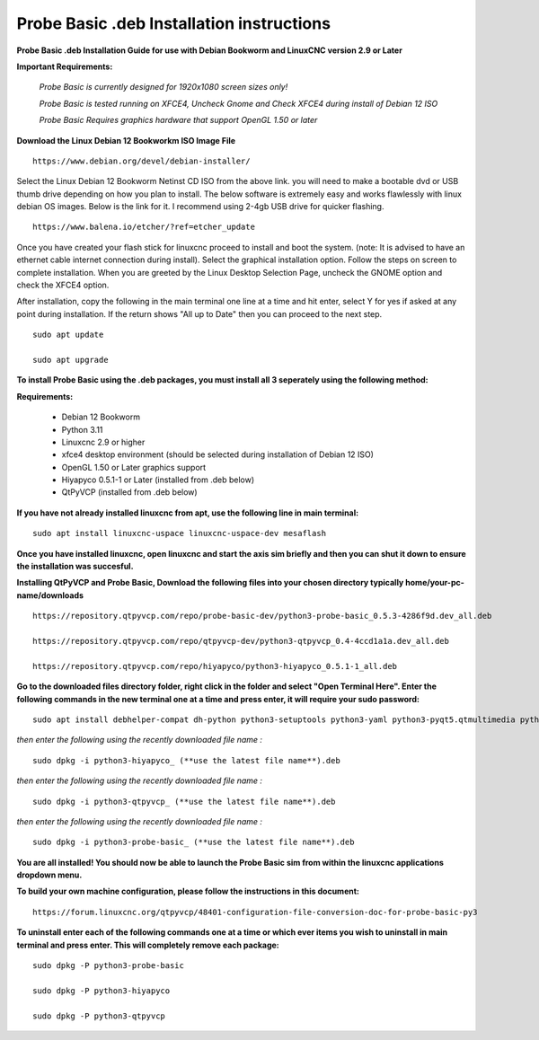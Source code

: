 ==========================================
Probe Basic .deb Installation instructions
==========================================


**Probe Basic .deb Installation Guide for use with Debian Bookworm and LinuxCNC version 2.9 or Later**


**Important Requirements:**

	*Probe Basic is currently designed for 1920x1080 screen sizes only!*

	*Probe Basic is tested running on XFCE4, Uncheck Gnome and Check XFCE4 during install of Debian 12 ISO*

	*Probe Basic Requires graphics hardware that support OpenGL 1.50 or later*



**Download the Linux Debian 12 Bookworkm ISO Image File**

::

    https://www.debian.org/devel/debian-installer/


Select the Linux Debian 12 Bookworm Netinst CD ISO from the above link. you will need to make a bootable dvd or USB thumb drive depending on how you plan to install.  The below software is extremely easy and works flawlessly with linux debian OS images. Below is the link for it. I recommend using 2-4gb USB drive for quicker flashing.

::

    https://www.balena.io/etcher/?ref=etcher_update


Once you have created your flash stick for linuxcnc proceed to install and boot the system. (note: It is advised to have an ethernet cable internet connection during install).  Select the graphical installation option. Follow the steps on screen to complete installation.  When you are greeted by the Linux Desktop Selection Page, uncheck the GNOME option and check the XFCE4 option.

After installation, copy the following in the main terminal one line at a time and hit enter, select Y for yes if asked at any point during installation.  If the return shows "All up to Date" then you can proceed to the next step.

::

    sudo apt update
    
    sudo apt upgrade


**To install Probe Basic using the .deb packages, you must install all 3 seperately using the following method:**

**Requirements:**

    - Debian 12 Bookworm
    - Python 3.11
    - Linuxcnc 2.9 or higher
    - xfce4 desktop environment (should be selected during installation of Debian 12 ISO)
    - OpenGL 1.50 or Later graphics support
    - Hiyapyco 0.5.1-1 or Later (installed from .deb below)
    - QtPyVCP (installed from .deb below)


**If you have not already installed linuxcnc from apt, use the following line in main terminal:**

::

    sudo apt install linuxcnc-uspace linuxcnc-uspace-dev mesaflash


**Once you have installed linuxcnc, open linuxcnc and start the axis sim briefly and then you can shut it down to ensure the installation was succesful.**


**Installing QtPyVCP and Probe Basic, Download the following files into your chosen directory typically home/your-pc-name/downloads**

::

    https://repository.qtpyvcp.com/repo/probe-basic-dev/python3-probe-basic_0.5.3-4286f9d.dev_all.deb

    https://repository.qtpyvcp.com/repo/qtpyvcp-dev/python3-qtpyvcp_0.4-4ccd1a1a.dev_all.deb

    https://repository.qtpyvcp.com/repo/hiyapyco/python3-hiyapyco_0.5.1-1_all.deb
    

**Go to the downloaded files directory folder, right click in the folder and select "Open Terminal Here". Enter the following commands in the new terminal one at a time and press enter, it will require your sudo password:**

::

    sudo apt install debhelper-compat dh-python python3-setuptools python3-yaml python3-pyqt5.qtmultimedia python3-pyqt5.qtquick qml-module-qtquick-controls libqt5multimedia5-plugins python3-dev python3-docopt python3-qtpy python3-pyudev python3-psutil python3-markupsafe python3-vtk9 python3-pyqtgraph python3-simpleeval python3-jinja2 python3-deepdiff python3-sqlalchemy qttools5-dev-tools python3-serial


*then enter the following using the recently downloaded file name :*

::

    sudo dpkg -i python3-hiyapyco_ (**use the latest file name**).deb


*then enter the following using the recently downloaded file name :*
    
::

    sudo dpkg -i python3-qtpyvcp_ (**use the latest file name**).deb


*then enter the following using the recently downloaded file name :*

::

    sudo dpkg -i python3-probe-basic_ (**use the latest file name**).deb


**You are all installed!  You should now be able to launch the Probe Basic sim from within the linuxcnc applications dropdown menu.**


**To build your own machine configuration, please follow the instructions in this document:**

::
    
    https://forum.linuxcnc.org/qtpyvcp/48401-configuration-file-conversion-doc-for-probe-basic-py3


**To uninstall enter each of the following commands one at a time or which ever items you wish to uninstall in main terminal and press enter. This will completely remove each package:**

::
    
    sudo dpkg -P python3-probe-basic

    sudo dpkg -P python3-hiyapyco

    sudo dpkg -P python3-qtpyvcp



